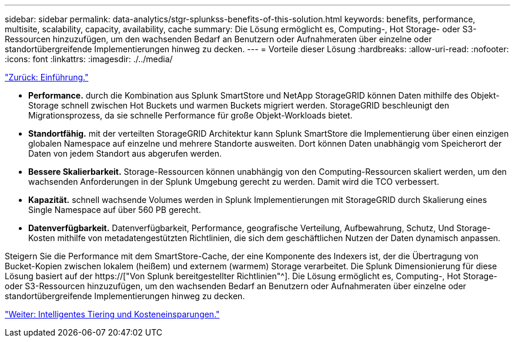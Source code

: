---
sidebar: sidebar 
permalink: data-analytics/stgr-splunkss-benefits-of-this-solution.html 
keywords: benefits, performance, multisite, scalability, capacity, availability, cache 
summary: Die Lösung ermöglicht es, Computing-, Hot Storage- oder S3-Ressourcen hinzuzufügen, um den wachsenden Bedarf an Benutzern oder Aufnahmeraten über einzelne oder standortübergreifende Implementierungen hinweg zu decken. 
---
= Vorteile dieser Lösung
:hardbreaks:
:allow-uri-read: 
:nofooter: 
:icons: font
:linkattrs: 
:imagesdir: ./../media/


link:stgr-splunkss-introduction.html["Zurück: Einführung."]

[role="lead"]
* *Performance.* durch die Kombination aus Splunk SmartStore und NetApp StorageGRID können Daten mithilfe des Objekt-Storage schnell zwischen Hot Buckets und warmen Buckets migriert werden. StorageGRID beschleunigt den Migrationsprozess, da sie schnelle Performance für große Objekt-Workloads bietet.
* *Standortfähig.* mit der verteilten StorageGRID Architektur kann Splunk SmartStore die Implementierung über einen einzigen globalen Namespace auf einzelne und mehrere Standorte ausweiten. Dort können Daten unabhängig vom Speicherort der Daten von jedem Standort aus abgerufen werden.
* *Bessere Skalierbarkeit.* Storage-Ressourcen können unabhängig von den Computing-Ressourcen skaliert werden, um den wachsenden Anforderungen in der Splunk Umgebung gerecht zu werden. Damit wird die TCO verbessert.
* *Kapazität.* schnell wachsende Volumes werden in Splunk Implementierungen mit StorageGRID durch Skalierung eines Single Namespace auf über 560 PB gerecht.
* *Datenverfügbarkeit.* Datenverfügbarkeit, Performance, geografische Verteilung, Aufbewahrung, Schutz, Und Storage-Kosten mithilfe von metadatengestützten Richtlinien, die sich dem geschäftlichen Nutzen der Daten dynamisch anpassen.


Steigern Sie die Performance mit dem SmartStore-Cache, der eine Komponente des Indexers ist, der die Übertragung von Bucket-Kopien zwischen lokalem (heißem) und externem (warmem) Storage verarbeitet. Die Splunk Dimensionierung für diese Lösung basiert auf der https://["Von Splunk bereitgestellter Richtlinien"^]. Die Lösung ermöglicht es, Computing-, Hot Storage- oder S3-Ressourcen hinzuzufügen, um den wachsenden Bedarf an Benutzern oder Aufnahmeraten über einzelne oder standortübergreifende Implementierungen hinweg zu decken.

link:stgr-splunkss-intelligent-tiering-and-cost-savings.html["Weiter: Intelligentes Tiering und Kosteneinsparungen."]
